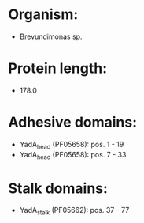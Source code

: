 * Organism:
- Brevundimonas sp.
* Protein length:
- 178.0
* Adhesive domains:
- YadA_head (PF05658): pos. 1 - 19
- YadA_head (PF05658): pos. 7 - 33
* Stalk domains:
- YadA_stalk (PF05662): pos. 37 - 77

